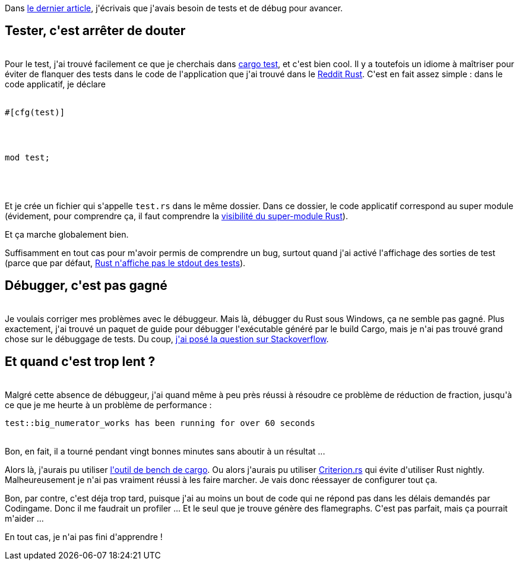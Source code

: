 :jbake-type: post
:jbake-status: published
:jbake-title: Jouons au Rust 3 - Simple fraction to mixed number ... partie 2
:jbake-tags: debugger,rust,test,_mois_juin,_année_2018
:jbake-date: 2018-06-05
:jbake-depth: ../../../../
:jbake-uri: wordpress/2018/06/05/jouons-au-rust-3-simple-fraction-to-mixed-number-partie-2.adoc
:jbake-excerpt: 
:jbake-source: https://riduidel.wordpress.com/2018/06/05/jouons-au-rust-3-simple-fraction-to-mixed-number-partie-2/
:jbake-style: wordpress

++++
<p>
Dans <a href="https://riduidel.wordpress.com/2018/06/03/jouons-au-rust-2-simple-fraction-to-mixed-number/">le dernier article</a>, j'écrivais que j'avais besoin de tests et de débug pour avancer.
<br/>
<h2>Tester, c'est arrêter de douter</h2>
<br/>
Pour le test, j'ai trouvé facilement ce que je cherchais dans <a href="https://doc.rust-lang.org/rust-by-example/testing/unit_testing.html">cargo test</a>, et c'est bien cool. Il y a toutefois un idiome à maîtriser pour éviter de flanquer des tests dans le code de l'application que j'ai trouvé dans le <a href="https://www.reddit.com/r/rust/comments/2epnmn/how_to_organise_tests/">Reddit Rust</a>. C'est en fait assez simple : dans le code applicatif, je déclare
<br/>
<div>
<br/>
<pre>#[cfg(test)]
</p>
<p>
mod test;</pre>
<br/>
</div>
<br/>
<div></div>
<br/>
Et je crée un fichier qui s'appelle <code>test.rs</code> dans le même dossier. Dans ce dossier, le code applicatif correspond au super module (évidement, pour comprendre ça, il faut comprendre la <a href="https://doc.rust-lang.org/rust-by-example/mod/super.html">visibilité du super-module Rust</a>).
</p>
<p>
Et ça marche globalement bien.
</p>
<p>
Suffisamment en tout cas pour m'avoir permis de comprendre un bug, surtout quand j'ai activé l'affichage des sorties de test (parce que par défaut, <a href="https://stackoverflow.com/q/25106554/15619">Rust n'affiche pas le stdout des tests</a>).
<br/>
<h2>Débugger, c'est pas gagné</h2>
<br/>
Je voulais corriger mes problèmes avec le débuggeur. Mais là, débugger du Rust sous Windows, ça ne semble pas gagné. Plus exactement, j'ai trouvé un paquet de guide pour débugger l'exécutable généré par le build Cargo, mais je n'ai pas trouvé grand chose sur le débuggage de tests. Du coup, <a href="https://stackoverflow.com/q/50707118/15619">j'ai posé la question sur Stackoverflow</a>.
<br/>
<h2>Et quand c'est trop lent ?</h2>
<br/>
Malgré cette absence de débuggeur, j'ai quand même à peu près réussi à résoudre ce problème de réduction de fraction, jusqu'à ce que je me heurte à un problème de performance :
<br/>
<pre>test::big_numerator_works has been running for over 60 seconds</pre>
<br/>
Bon, en fait, il a tourné pendant vingt bonnes minutes sans aboutir à un résultat ...
</p>
<p>
Alors là, j'aurais pu utiliser <a href="http://seenaburns.com/benchmarking-rust-with-cargo-bench/">l'outil de bench de cargo</a>. Ou alors j'aurais pu utiliser <a href="https://bheisler.github.io/post/benchmarking-with-criterion-rs/">Criterion.rs</a> qui évite d'utiliser Rust nightly. Malheureusement je n'ai pas vraiment réussi à les faire marcher. Je vais donc réessayer de configurer tout ça.
</p>
<p>
Bon, par contre, c'est déja trop tard, puisque j'ai au moins un bout de code qui ne répond pas dans les délais demandés par Codingame. Donc il me faudrait un profiler ... Et le seul que je trouve génère des flamegraphs. C'est pas parfait, mais ça pourrait m'aider ...
</p>
<p>
En tout cas, je n'ai pas fini d'apprendre !
</p>
++++